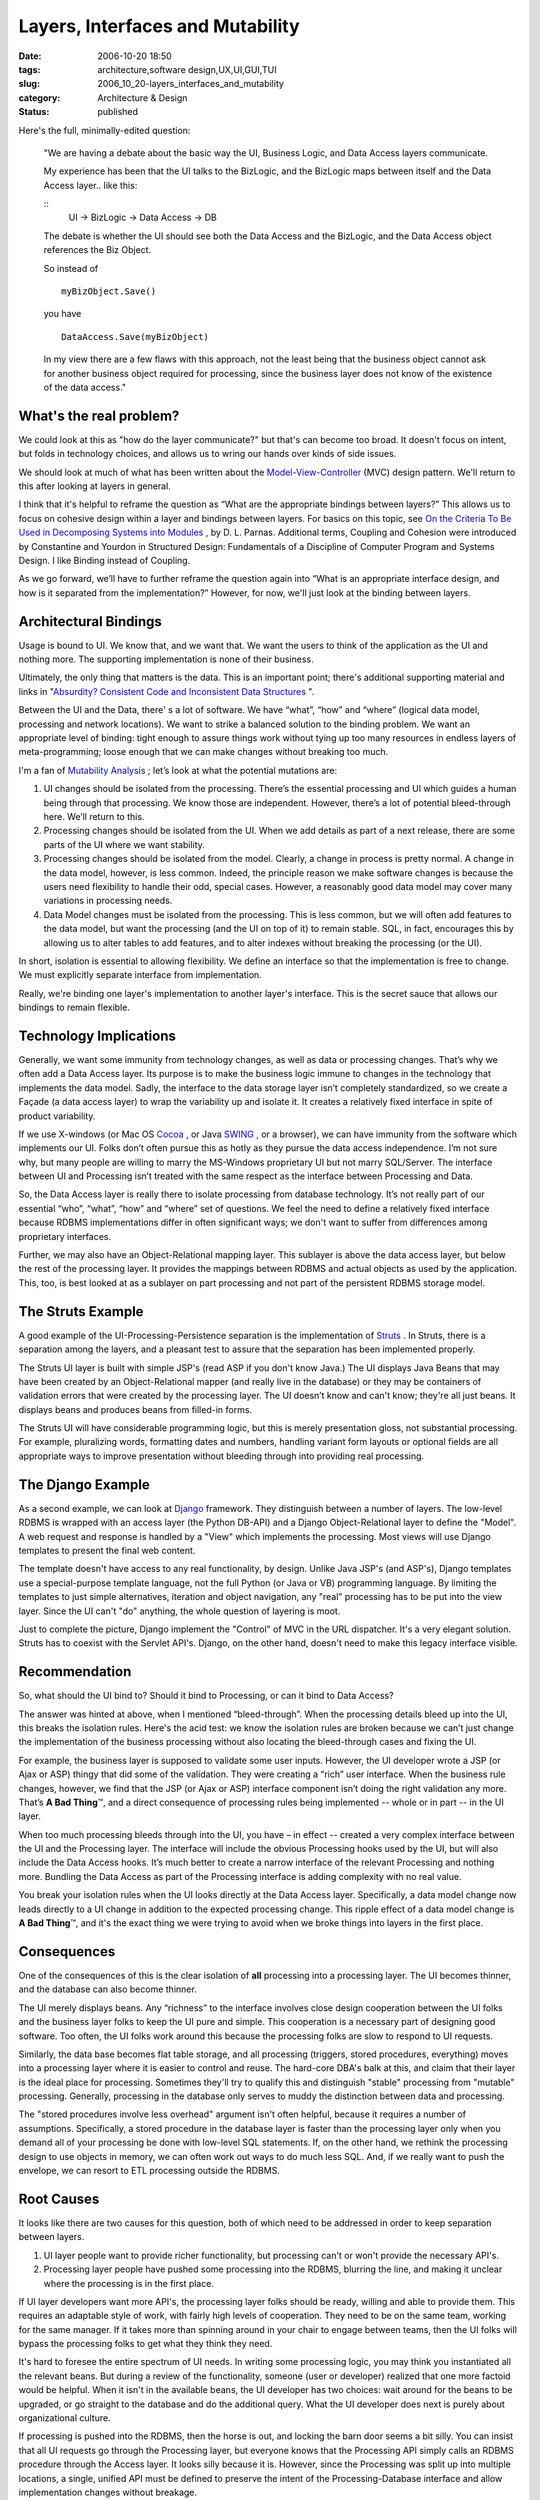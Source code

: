 Layers, Interfaces and Mutability
=================================

:date: 2006-10-20 18:50
:tags: architecture,software design,UX,UI,GUI,TUI
:slug: 2006_10_20-layers_interfaces_and_mutability
:category: Architecture & Design
:status: published





Here's the full, minimally-edited
question:



    "We are having a debate about
    the basic way the UI, Business Logic, and Data Access layers
    communicate.

    My experience has been
    that the UI talks to the BizLogic, and the BizLogic maps between itself and the
    Data Access layer.. like
    this:

    ::
        UI -> BizLogic -> Data Access -> DB

    The debate is whether the UI should
    see both the Data Access and the BizLogic, and the Data Access object references
    the Biz Object.

    So instead of

    ::

        myBizObject.Save()

    you have

    ::

        DataAccess.Save(myBizObject)

    In my view
    there are a few flaws with this approach, not the least being that the business
    object cannot ask for another business object required for processing, since the
    business layer does not know of the existence of the data
    access."



What's the real problem?
------------------------



We could look at this as
"how do the layer communicate?" but that's can become too broad.  It doesn't
focus on intent, but folds in technology choices, and allows us to wring our
hands over kinds of side issues.



We
should look at much of what has been written about the `Model-View-Controller <http://java.sun.com/blueprints/patterns/MVC.html>`_  (MVC) design pattern.
We'll return to this after looking at layers in general.



I think that it's helpful to
reframe the question as “What are the appropriate bindings between
layers?”  This allows us to focus on cohesive design within a layer
and bindings between layers.  For basics on this topic, see `On the Criteria
To Be Used in Decomposing Systems into Modules <http://www.acm.org/classics/may96/>`_ , by D. L. Parnas.
Additional terms, Coupling and Cohesion were introduced by Constantine and
Yourdon in Structured Design: Fundamentals of a Discipline of Computer Program
and Systems Design.  I like Binding instead of Coupling.



As we go forward, we’ll
have to further reframe the question again into “What is an appropriate
interface design, and how is it separated from the implementation?” 
However, for now, we'll just look at the binding between layers.



Architectural Bindings
----------------------



Usage is bound to
UI.  We know that, and we want that.  We want the users to think of the
application as the UI and nothing more.  The supporting implementation is none
of their business.



Ultimately, the only
thing that matters is the data.  This is an important point; there's additional
supporting material and links in "`Absurdity? Consistent Code and Inconsistent Data
Structures <{filename}/blog/2006/10/2006_10_11-absurdity_consistent_code_and_inconsistent_data_structures.rst>`_ ".



Between the UI
and the Data, there' s a lot of software.  We have “what”,
“how” and “where” (logical data model, processing and
network locations).  We want to strike a balanced solution to the binding
problem.  We want an appropriate level of binding: tight enough to assure
things work without tying up too many resources in endless layers of
meta-programming; loose enough that we can make changes without breaking too
much.



I'm a fan of `Mutability Analysis <{filename}/blog/2005/09/2005_09_18-essay_14_mutability_analysis.rst>`_ ;
let’s look at what
the potential mutations are:

1.  UI changes should be isolated from the
    processing.  There’s the essential processing and UI which guides a
    human being through that processing.  We know those are independent. 
    However, there’s a lot of potential bleed-through here.  We’ll
    return to this.

2.  Processing changes should be isolated from the
    UI.  When we add details as part of a next release, there are some parts of
    the UI where we want stability.

3.  Processing changes should be isolated from the
    model.  Clearly, a change in process is pretty normal.  A change in
    the data model, however, is less common.  Indeed, the principle reason we
    make software changes is because the users need flexibility to handle their odd,
    special cases.  However, a reasonably good data model may cover many
    variations in processing needs.

4.  Data Model changes must be isolated from the
    processing.  This is less common, but we will often add features to the
    data model, but want the processing (and the UI on top of it) to remain
    stable.  SQL, in fact, encourages this by allowing us to alter tables to
    add features, and to alter indexes without breaking the processing (or the
    UI).



In short, isolation is essential
to allowing flexibility.  We define an interface so that the implementation
is free to change.  We must explicitly separate interface from
implementation.  



Really, we're binding
one layer's implementation to another layer's interface.  This is the secret
sauce that allows our bindings to remain
flexible.



Technology Implications
-----------------------



Generally, we want
some immunity from technology changes, as well as data or processing
changes.  That’s why we often add a Data Access layer.  Its
purpose is to make the business logic immune to changes in the technology that
implements the data model.  Sadly, the interface to the data storage layer
isn’t completely standardized, so we create a Façade (a data access
layer) to wrap the variability up and isolate it.  It creates a relatively
fixed interface in spite of product variability.



If we use X-windows (or
Mac OS `Cocoa <http://developer.apple.com/cocoa/>`_ , or Java `SWING <http://java.sun.com/products/jfc/>`_ ,
or a browser), we can have immunity from the software which implements our
UI.  Folks don’t often pursue this as hotly as they pursue the data
access independence.  I’m not sure why, but many people are willing
to marry the MS-Windows proprietary UI but not marry SQL/Server. The
interface between UI and Processing isn’t treated with the same respect as
the interface between Processing and Data.



So, the Data Access layer is
really there to isolate processing from database technology.  It’s
not really part of our essential “who”, “what”,
“how” and “where” set of questions.  We feel the
need to define a relatively fixed interface because RDBMS implementations differ
in often significant ways; we don't want to suffer from differences among
proprietary interfaces.



Further, we may
also have an Object-Relational mapping layer.  This sublayer is above the
data access layer, but below the rest of the processing layer.  It provides
the mappings between RDBMS and actual objects as used by the application. 
This, too, is best looked at as a sublayer on part processing and not part of
the persistent RDBMS storage model.



The Struts Example
------------------



A good example of the
UI-Processing-Persistence separation is the implementation of `Struts <http://struts.apache.org/>`_ .  In
Struts, there is a separation among the layers, and a pleasant test to assure
that the separation has been implemented properly.



The Struts UI layer is built
with simple JSP's (read ASP if you don't know Java.)  The UI displays Java Beans
that may have been created by an Object-Relational mapper (and really live in
the database) or they may be containers of validation errors that were created
by the processing layer.  The UI doesn’t know and can't know; they're all
just beans.  It displays beans and produces beans from filled-in forms.



The Struts UI will have
considerable programming logic, but this is merely presentation gloss, not
substantial processing.  For example, pluralizing words, formatting dates and
numbers, handling variant form layouts or optional fields are all appropriate
ways to improve presentation without bleeding through into providing real processing.



The Django Example
-------------------



As a second example, we
can look at `Django <http://www.djangoproject.com/>`_  framework.  They distinguish between a
number of layers.  The low-level RDBMS is wrapped with an access layer (the
Python DB-API) and a Django Object-Relational layer to define the "Model".  A
web request and response is handled by a "View" which implements the processing.
Most views will use Django templates to present the final web content.  




The template doesn't have access to
any real functionality, by design.  Unlike Java JSP's (and ASP's), Django
templates use a special-purpose template language, not the full Python (or Java
or VB) programming language.  By limiting the templates to just simple
alternatives, iteration and object navigation, any "real" processing has to be
put into the view layer.  Since the UI can't "do" anything, the whole question
of layering is moot.



Just to complete
the picture, Django implement the "Control" of MVC in the URL dispatcher.  It's
a very elegant solution.  Struts has to coexist with the Servlet API's.  Django,
on the other hand, doesn't need to make this legacy interface visible.




Recommendation
--------------

                                                                                                                                                

So, what should the UI bind to?  Should it bind to Processing, or can it bind
to Data Access?



The answer was hinted
at above, when I mentioned “bleed-through”.  When the
processing details bleed up into the UI, this breaks the isolation rules. 
Here's the acid test:  we know the isolation rules are broken because we
can’t just change the implementation of the business processing without
also locating the bleed-through cases and fixing the UI.

 

For example, the business layer is supposed to validate some user inputs.
However, the UI developer wrote a JSP (or Ajax or ASP) thingy that did some of
the validation.  They were creating a “rich” user interface. 
When the business rule changes, however, we find that the JSP (or Ajax or ASP)
interface component isn’t doing the right validation any more. 
That’s **A Bad Thing**\ ™, and a direct consequence of
processing rules being implemented -- whole or in part -- in the UI
layer.



When too much processing bleeds
through into the UI, you have – in effect -- created a very complex
interface between the UI and the Processing layer.  The interface will
include the obvious Processing hooks used by the UI, but will also include the
Data Access hooks.  It’s much better to create a narrow interface of
the relevant Processing and nothing more.  Bundling the Data Access as part of
the Processing interface is adding complexity with no real
value.



You break your isolation rules
when the UI looks directly at the Data Access layer.  Specifically, a data
model change now leads directly to a UI change in addition to the expected
processing change.  This ripple effect of a data model change is
**A Bad Thing**\ ™, and it's the exact thing we were
trying to avoid when we broke things into layers in the first
place.

 

Consequences
------------

 

One of the consequences of this is the clear isolation of **all**
processing into a processing layer.  The UI becomes thinner, and the
database can also become thinner. 




The UI merely displays beans.  Any
“richness” to the interface involves close design cooperation
between the UI folks and the business layer folks to keep the UI pure and
simple.  This cooperation is a necessary part of designing good software. 
Too often, the UI folks work around this because the processing folks are slow
to respond to UI requests.



Similarly,
the data base becomes flat table storage, and all processing (triggers, stored
procedures, everything) moves into a processing layer where it is easier to
control and reuse.  The hard-core DBA's balk at this, and claim that their layer
is the ideal place for processing.  Sometimes they'll try to qualify this and
distinguish "stable" processing from "mutable" processing.  Generally,
processing in the database only serves to muddy the distinction between data and
processing.



The "stored procedures
involve less overhead" argument isn't often helpful, because it requires a
number of assumptions.  Specifically, a stored procedure in the database layer
is faster than the processing layer only when you demand all of your processing
be done with low-level SQL statements.  If, on the other hand, we rethink the
processing design to use objects in memory, we can often work out ways to do
much less SQL.  And, if we really want to push the envelope, we can resort to
ETL processing outside the
RDBMS.



Root Causes
-----------



It looks like there are two
causes for this question, both of which need to be addressed in order to keep
separation between layers.

1.  UI layer people want to provide richer
    functionality, but processing can't or won't provide the necessary
    API's.

2.  Processing layer people have pushed some
    processing into the RDBMS, blurring the line, and making it unclear where the
    processing is in the first place.



If UI layer developers want more API's, the processing layer folks should be ready,
willing and able to provide them.  This requires an adaptable style of work,
with fairly high levels of cooperation.  They need to be on the same team,
working for the same manager.  If it takes more than spinning around in your
chair to engage between teams, then the UI folks will bypass the processing
folks to get what they think they
need.



It's hard to foresee the entire
spectrum of UI needs.  In writing some processing logic, you may think you
instantiated all the relevant beans.  But during a review of the functionality,
someone (user or developer) realized that one more factoid would be helpful. 
When it isn't in the available beans, the UI developer has two choices: wait
around for the beans to be upgraded, or go straight to the database and do the
additional query.  What the UI developer does next is purely about
organizational culture.



If processing
is pushed into the RDBMS, then the horse is out, and locking the barn door seems
a bit silly.  You can insist that all UI requests go through the Processing
layer, but everyone knows that the Processing API simply calls an RDBMS
procedure through the Access layer.  It looks silly because it is.  However,
since the Processing was split up into multiple locations, a single, unified API
must be defined to preserve the intent of the Processing-Database interface and
allow implementation changes without breakage.














